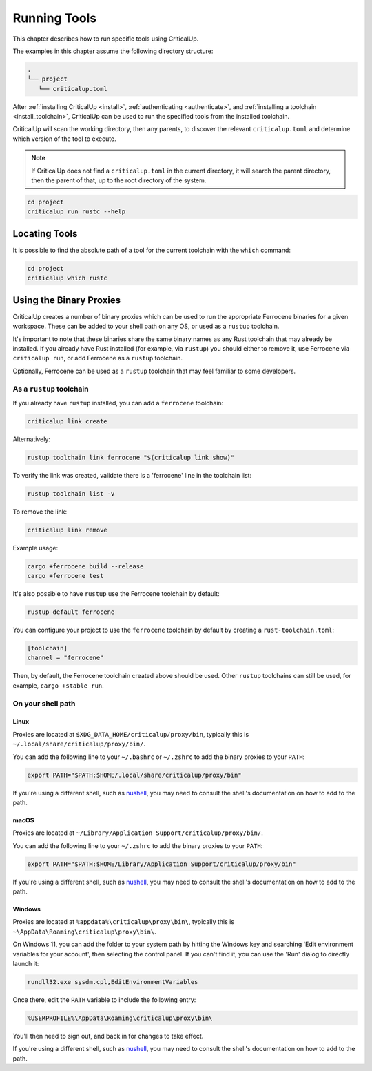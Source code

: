 .. SPDX-FileCopyrightText: The Ferrocene Developers
.. SPDX-License-Identifier: MIT OR Apache-2.0

.. _running_tools:

Running Tools
=============

This chapter describes how to run specific tools using CriticalUp.

The examples in this chapter assume the following directory structure:

.. code-block::

   .
   └── project
      └── criticalup.toml

After :ref:`installing CriticalUp <install>`,
:ref:`authenticating <authenticate>`, and :ref:`installing a toolchain
<install_toolchain>`, CriticalUp can be used to run the specified tools
from the installed toolchain.

CriticalUp will scan the working directory, then any parents, to discover the relevant
``criticalup.toml`` and determine which version of the tool to execute.

.. note::

   If CriticalUp does not find a ``criticalup.toml`` in the current directory,
   it will search the parent directory, then the parent of that, up to the root
   directory of the system.

.. code-block::

   cd project
   criticalup run rustc --help


Locating Tools
^^^^^^^^^^^^^^

It is possible to find the absolute path of a tool for the current toolchain with the ``which``
command:


.. code-block::

   cd project
   criticalup which rustc


Using the Binary Proxies
^^^^^^^^^^^^^^^^^^^^^^^^

CriticalUp creates a number of binary proxies which can be used to run the appropriate Ferrocene
binaries for a given workspace. These can be added to your shell path on any OS, or used as a ``rustup``
toolchain.

It's important to note that these binaries share the same binary names as any Rust toolchain that
may already be installed. If you already have Rust installed (for example, via ``rustup``) you
should either to remove it, use Ferrocene via ``criticalup run``, or add Ferrocene as a ``rustup``
toolchain.

Optionally, Ferrocene can be used as a ``rustup`` toolchain that may feel familiar to some developers.

As a ``rustup`` toolchain
-------------------------

If you already have ``rustup`` installed, you can add a ``ferrocene`` toolchain:

.. code-block::

   criticalup link create

Alternatively:

.. code-block::
   
   rustup toolchain link ferrocene "$(criticalup link show)"

To verify the link was created, validate there is a 'ferrocene' line in the toolchain list:

.. code-block::

   rustup toolchain list -v

To remove the link:

.. code-block::

   criticalup link remove

Example usage:

.. code-block:: 
   
   cargo +ferrocene build --release
   cargo +ferrocene test

It's also possible to have ``rustup`` use the Ferrocene toolchain by default:

.. code-block::

   rustup default ferrocene

You can configure your project to use the ``ferrocene`` toolchain by default
by creating a ``rust-toolchain.toml``:

.. code-block::

   [toolchain]
   channel = "ferrocene"

Then, by default, the Ferrocene toolchain created above should be used. Other
``rustup`` toolchains can still be used, for example, ``cargo +stable run``.


On your shell path
------------------

Linux
"""""

Proxies are located at ``$XDG_DATA_HOME/criticalup/proxy/bin``, typically this is
``~/.local/share/criticalup/proxy/bin/``.

You can add the following line to your ``~/.bashrc`` or ``~/.zshrc`` to add the binary proxies to
your ``PATH``:

.. code-block::

   export PATH="$PATH:$HOME/.local/share/criticalup/proxy/bin"

If you're using a different shell, such as
`nushell <https://www.nushell.sh/book/configuration.html#path-configuration>`_, you may need to
consult the shell's documentation on how to add to the path.

macOS
"""""

Proxies are located at ``~/Library/Application Support/criticalup/proxy/bin/``. 

You can add the following line to your ``~/.zshrc`` to add the binary proxies to your ``PATH``:

.. code-block::

   export PATH="$PATH:$HOME/Library/Application Support/criticalup/proxy/bin"

If you're using a different shell, such as
`nushell <https://www.nushell.sh/book/configuration.html#path-configuration>`_, you may need to
consult the shell's documentation on how to add to the path.

Windows
"""""""

Proxies are located at ``%appdata%\criticalup\proxy\bin\``, typically this is ``~\AppData\Roaming\criticalup\proxy\bin\``.

On Windows 11, you can add the folder to your system path by hitting the Windows key and searching 
'Edit environment variables for your account', then selecting the control panel. If you can't find
it, you can use the 'Run' dialog to directly launch it: 

.. code-block::

   rundll32.exe sysdm.cpl,EditEnvironmentVariables

Once there, edit the ``PATH`` variable to include the following entry:

.. code-block::

   %USERPROFILE%\AppData\Roaming\criticalup\proxy\bin\

You'll then need to sign out, and back in for changes to take effect.

If you're using a different shell, such as
`nushell <https://www.nushell.sh/book/configuration.html#path-configuration>`_, you may need to
consult the shell's documentation on how to add to the path.
